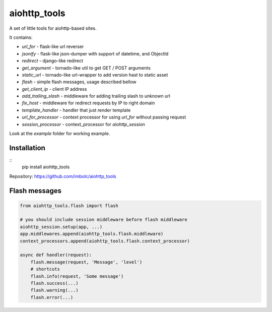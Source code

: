 aiohttp_tools
=============

A set of little tools for aiohttp-based sites.

It contains:

- `url_for` - flask-like url reverser
- `jsonify` - flask-like json-dumper with support of datetime, and ObjectId
- `redirect` - django-like redirect
- `get_argument` - tornado-like util to get GET / POST arguments
- `static_url` - tornado-like url-wrapper to add version hast to static asset
- `flash` - simple flash messages, usage described bellow
- `get_client_ip` - client IP address
- `add_trailing_slash` - middleware for adding trailing slash to unknown url
- `fix_host` - middleware for redirect requests by IP to right domain
- `template_handler` - handler that just render template
- `url_for_processor` - context processor for using `url_for` without passing request
- `session_processor` - context_processor for `aiohttp_session`


Look at the `example` folder for working example.


Installation
------------
::
    pip install aiohttp_tools

Repository: https://github.com/imbolc/aiohttp_tools


Flash messages
--------------
.. code-block:: python

    from aiohttp_tools.flash import flash

    # you should include session middleware before flash middleware
    aiohttp_session.setup(app, ...)
    app.middlewares.append(aiohttp_tools.flash.middleware)
    context_processors.append(aiohttp_tools.flash.context_processor)

    async def handler(request):
        flash.message(request, 'Message', 'level')
        # shortcuts
        flash.info(request, 'Some message')
        flash.success(...)
        flash.warning(...)
        flash.error(...)


.. code-block:: html
    {% for message, level in get_flashed_messages() %}
        <div class="flash {{ level }}">
            {{ message }}
        </div>
    {% endfor %}
